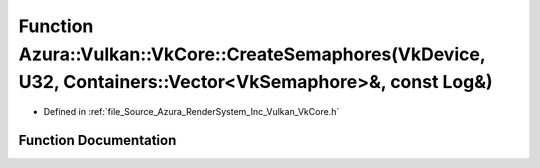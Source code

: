 .. _exhale_function__vk_core_8h_1a7a434d3d6d29e4b850bad8709d7d0462:

Function Azura::Vulkan::VkCore::CreateSemaphores(VkDevice, U32, Containers::Vector<VkSemaphore>&, const Log&)
=============================================================================================================

- Defined in :ref:`file_Source_Azura_RenderSystem_Inc_Vulkan_VkCore.h`


Function Documentation
----------------------


.. doxygenfunction:: Azura::Vulkan::VkCore::CreateSemaphores(VkDevice, U32, Containers::Vector<VkSemaphore>&, const Log&)
